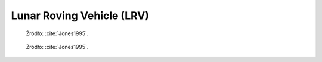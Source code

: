 .. _Lunar Roving Vehicle:

**************************
Lunar Roving Vehicle (LRV)
**************************


.. figure:: img/equipment-LRV-diagram.jpg
    :name: figure-equipment-LRV-diagram

    Źródło: :cite:`Jones1995`.

.. figure:: img/equipment-LRV-photo.jpg
    :name: figure-equipment-LRV-photo

    Źródło: :cite:`Jones1995`.

